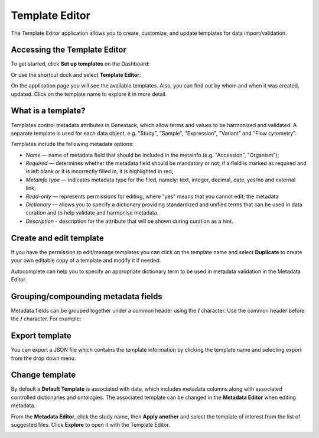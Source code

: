 Template Editor
###############

The Template Editor application allows you to create, customize, and update templates for data import/validation.

Accessing the Template Editor
-----------------------------

To get started, click **Set up templates** on the Dashboard:

.. image:: images/quickstart_user_dashboard.png
   :scale: 30 %
   :align: center

Or use the shortcut dock and select **Template Editor**:

.. image:: images/shortcuts_1_37.png
   :scale: 75 %
   :align: center

On the application page you will see the available templates. Also, you can find out by whom and when it was
created, updated. Click on the template name to explore it in more detail.

.. image:: images/templates-list.png
   :scale: 70 %
   :align: center



What is a template?
-------------------

Templates control metadata attributes in Genestack, which allow terms and values to be harmonized and validated.
A separate template is used for each data object, e.g. "Study", "Sample", "Expression", "Variant"
and "Flow cytometry".

Templates include the following metadata options:

- *Name* — name of metadata field that should be included in the metainfo (e.g. "Accession", "Organism");
- *Required* — determines whether the metadata field should be mandatory or not; if a field is marked as required
  and is left blank or it is incorrectly filled in, it is highlighted in red;
- *Metainfo type* — indicates metadata type for the filed, namely: text, integer, decimal, date, yes/no and external link;
- *Read-only* — represents permissions for editing, where "yes" means that you cannot edit; the metadata
- *Dictionary* — allows you to specify a dictionary providing standardized and unified terms that can be used in data
  curation and to help validate and harmonise metadata.
- *Description* - description for the attribute that will be shown during curation as a hint.


.. image:: images/template-example.png
   :scale: 75 %
   :align: center


Create and edit template
------------------------

If you have the permission to edit/manage templates you can click on the template name and select **Duplicate** to create your own editable copy of a template and modify it if needed.

.. image:: images/Template_dropdown.png
   :scale: 50 %
   :align: center

Autocomplete can help you to specify an appropriate dictionary term to be used in metadata validation in the Metadata Editor.


.. image:: images/edit-template.png
   :align: center

Grouping/compounding metadata fields
------------------------------------

Metadata fields can be grouped together under a common header using the **/** character. Use the common header before
the **/** character. For example:

.. image:: images/template_grouping.png
   :scale: 85 %
   :align: center


Export template
---------------

You can export a JSON file which contains the template information by clicking the template name and selecting export from the drop down menu:

.. image:: images/Template_dropdown.png
   :scale: 50 %
   :align: center

Change template
---------------

By default a **Default Template** is associated with data, which includes metadata
columns along with associated controlled dictionaries and ontologies. The associated template can be changed in the **Metadata Editor**
when editing metadata.


From the **Metadata Editor**, click the study name, then **Apply another** and select
the template of interest from the list of suggested files. Click **Explore** to open it with the Template Editor.

.. image:: images/change-template-me.png
   :scale: 40 %
   :align: center
